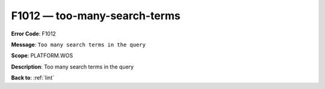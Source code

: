 .. _F1012:

F1012 — too-many-search-terms
=============================

**Error Code**: F1012

**Message**: ``Too many search terms in the query``

**Scope**: PLATFORM.WOS

**Description**: Too many search terms in the query

**Back to**: :ref:`lint`

